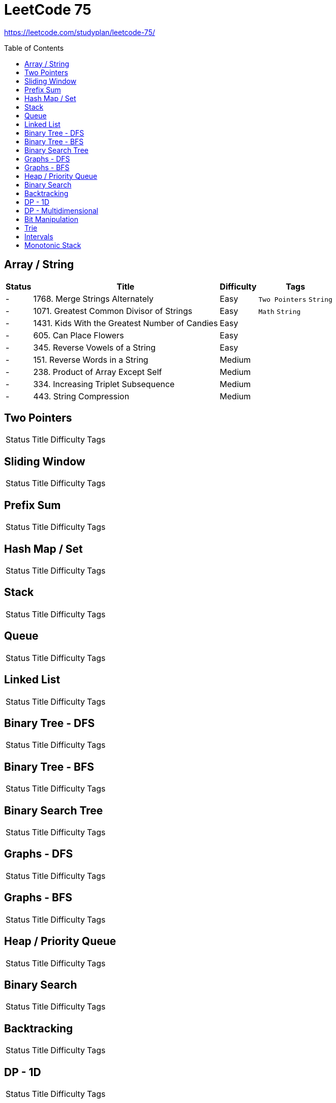 = LeetCode 75
:toc: macro

https://leetcode.com/studyplan/leetcode-75/

toc::[]

== Array / String

[%autowidth.stretch]
|===
| Status | Title | Difficulty | Tags

| - | 1768. Merge Strings Alternately | Easy | `Two Pointers` `String`
| - | 1071. Greatest Common Divisor of Strings | Easy | `Math` `String`
| - | 1431. Kids With the Greatest Number of Candies | Easy |
| - | 605. Can Place Flowers | Easy |
| - | 345. Reverse Vowels of a String | Easy |
| - | 151. Reverse Words in a String | Medium |
| - | 238. Product of Array Except Self | Medium |
| - | 334. Increasing Triplet Subsequence | Medium |
| - | 443. String Compression | Medium |
|===

== Two Pointers

[%autowidth.stretch]
|===
| Status | Title | Difficulty | Tags
|===

== Sliding Window

[%autowidth.stretch]
|===
| Status | Title | Difficulty | Tags
|===

== Prefix Sum

[%autowidth.stretch]
|===
| Status | Title | Difficulty | Tags
|===

== Hash Map / Set

[%autowidth.stretch]
|===
| Status | Title | Difficulty | Tags
|===

== Stack

[%autowidth.stretch]
|===
| Status | Title | Difficulty | Tags
|===

== Queue

[%autowidth.stretch]
|===
| Status | Title | Difficulty | Tags
|===

== Linked List

[%autowidth.stretch]
|===
| Status | Title | Difficulty | Tags
|===

== Binary Tree - DFS

[%autowidth.stretch]
|===
| Status | Title | Difficulty | Tags
|===

== Binary Tree - BFS

[%autowidth.stretch]
|===
| Status | Title | Difficulty | Tags
|===

== Binary Search Tree

[%autowidth.stretch]
|===
| Status | Title | Difficulty | Tags
|===

== Graphs - DFS

[%autowidth.stretch]
|===
| Status | Title | Difficulty | Tags
|===

== Graphs - BFS

[%autowidth.stretch]
|===
| Status | Title | Difficulty | Tags
|===

== Heap / Priority Queue

[%autowidth.stretch]
|===
| Status | Title | Difficulty | Tags
|===

== Binary Search

[%autowidth.stretch]
|===
| Status | Title | Difficulty | Tags
|===

== Backtracking

[%autowidth.stretch]
|===
| Status | Title | Difficulty | Tags
|===

== DP - 1D

[%autowidth.stretch]
|===
| Status | Title | Difficulty | Tags
|===

== DP - Multidimensional

[%autowidth.stretch]
|===
| Status | Title | Difficulty | Tags
|===

== Bit Manipulation

[%autowidth.stretch]
|===
| Status | Title | Difficulty | Tags
|===

== Trie

[%autowidth.stretch]
|===
| Status | Title | Difficulty | Tags
|===

== Intervals

[%autowidth.stretch]
|===
| Status | Title | Difficulty | Tags
|===

== Monotonic Stack

[%autowidth.stretch]
|===
| Status | Title | Difficulty | Tags
|===
